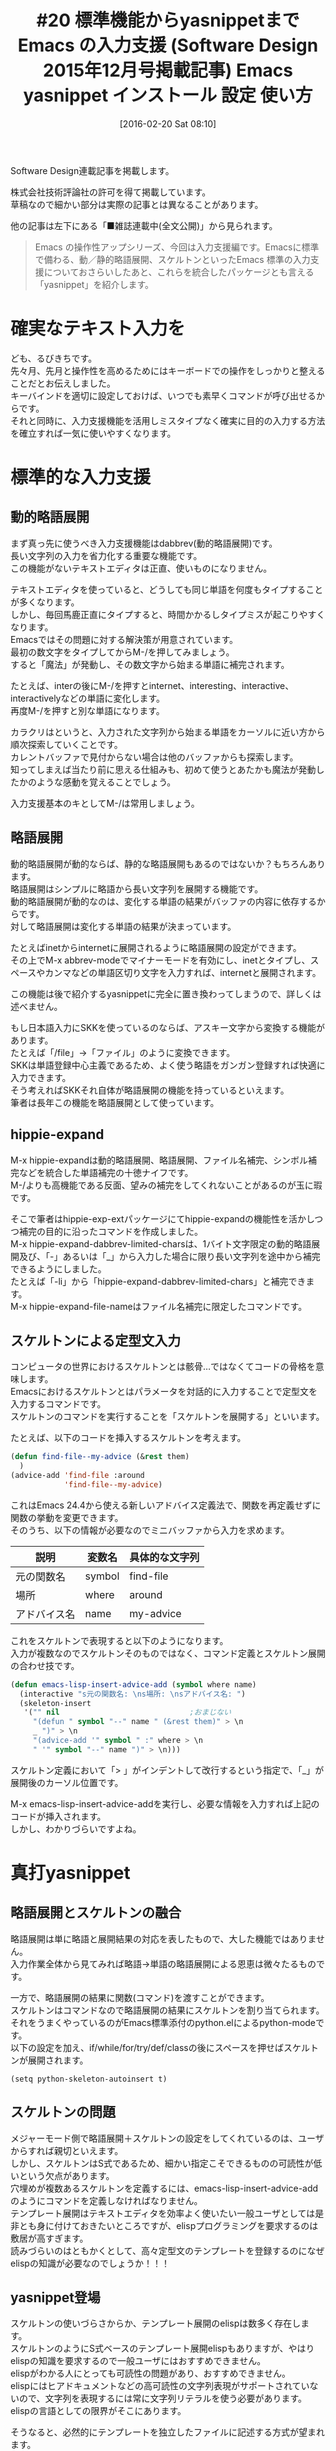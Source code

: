 #+BLOG: rubikitch
#+POSTID: 2415
#+DATE: [2016-02-20 Sat 08:10]
#+PERMALINK: sd1512-dabbrev-hippie-skeleton-yasnippet
#+OPTIONS: toc:nil num:nil todo:nil pri:nil tags:nil ^:nil \n:t -:nil
#+ISPAGE: nil
#+DESCRIPTION:
# (progn (erase-buffer)(find-file-hook--org2blog/wp-mode))
#+BLOG: rubikitch
#+CATEGORY: Emacs, 連載『るびきち流Emacs超入門』
#+DESCRIPTION:
#+TAGS:package:dabbrev, package:hippie-exp, hippie-expand, abbrev-mode, package:abbrev, skk-abbrev-mode, hippie-expand-dabbrev-limited-chars, package:hippie-exp-ext, hippie-expand-file-name, package:skeleton, スケルトン, advice-add, python-skeleton-autoinsert, package:yasnippet, emacs テンプレート展開, emacs スニペット, yas-prompt-functions, yas-global-mode, yas-snippet-dirs, yas-installed-snippets-dir, yas-insert-snippet, skeleton-insert, emacs スケルトン 使いづらい
#+TITLE: #20 標準機能からyasnippetまで　Emacs の入力支援 (Software Design 2015年12月号掲載記事) Emacs yasnippet インストール 設定 使い方
Software Design連載記事を掲載します。

株式会社技術評論社の許可を得て掲載しています。
草稿なので細かい部分は実際の記事とは異なることがあります。

他の記事は左下にある「■雑誌連載中(全文公開)」から見られます。

#+BEGIN_QUOTE
Emacs の操作性アップシリーズ、今回は入力支援編です。Emacsに標準で備わる、動／静的略語展開、スケルトンといったEmacs 標準の入力支援についておさらいしたあと、これらを統合したパッケージとも言える「yasnippet」を紹介します。
#+END_QUOTE

# (progn (forward-line 1)(shell-command "screenshot-time.rb org_template" t))
* 確実なテキスト入力を
ども、るびきちです。
先々月、先月と操作性を高めるためにはキーボードでの操作をしっかりと整えることだとお伝えしました。
キーバインドを適切に設定しておけば、いつでも素早くコマンドが呼び出せるからです。
それと同時に、入力支援機能を活用しミスタイプなく確実に目的の入力する方法を確立すれば一気に使いやすくなります。

* 標準的な入力支援
** 動的略語展開
まず真っ先に使うべき入力支援機能はdabbrev(動的略語展開)です。
長い文字列の入力を省力化する重要な機能です。
この機能がないテキストエディタは正直、使いものになりません。

テキストエディタを使っていると、どうしても同じ単語を何度もタイプすることが多くなります。
しかし、毎回馬鹿正直にタイプすると、時間かかるしタイプミスが起こりやすくなります。
Emacsではその問題に対する解決策が用意されています。
最初の数文字をタイプしてからM-/を押してみましょう。
すると「魔法」が発動し、その数文字から始まる単語に補完されます。

たとえば、interの後にM-/を押すとinternet、interesting、interactive、interactivelyなどの単語に変化します。
再度M-/を押すと別な単語になります。

カラクリはというと、入力された文字列から始まる単語をカーソルに近い方から順次探索していくことです。
カレントバッファで見付からない場合は他のバッファからも探索します。
知ってしまえば当たり前に思える仕組みも、初めて使うとあたかも魔法が発動したかのような感動を覚えることでしょう。

入力支援基本のキとしてM-/は常用しましょう。

** 略語展開
動的略語展開が動的ならば、静的な略語展開もあるのではないか？もちろんあります。
略語展開はシンプルに略語から長い文字列を展開する機能です。
動的略語展開が動的なのは、変化する単語の結果がバッファの内容に依存するからです。
対して略語展開は変化する単語の結果が決まっています。

たとえばinetからinternetに展開されるように略語展開の設定ができます。
その上でM-x abbrev-modeでマイナーモードを有効にし、inetとタイプし、スペースやカンマなどの単語区切り文字を入力すれば、internetと展開されます。

この機能は後で紹介するyasnippetに完全に置き換わってしまうので、詳しくは述べません。

もし日本語入力にSKKを使っているのならば、アスキー文字から変換する機能があります。
たとえば「/file」→「ファイル」のように変換できます。
SKKは単語登録中心主義であるため、よく使う略語をガンガン登録すれば快適に入力できます。
そう考えればSKKそれ自体が略語展開の機能を持っているといえます。
筆者は長年この機能を略語展開として使っています。

** hippie-expand
M-x hippie-expandは動的略語展開、略語展開、ファイル名補完、シンボル補完などを統合した単語補完の十徳ナイフです。
M-/よりも高機能である反面、望みの補完をしてくれないことがあるのが玉に瑕です。

そこで筆者はhippie-exp-extパッケージにてhippie-expandの機能性を活かしつつ補完の目的に沿ったコマンドを作成しました。
M-x hippie-expand-dabbrev-limited-charsは、1バイト文字限定の動的略語展開及び、「-」あるいは「_」から入力した場合に限り長い文字列を途中から補完できるようにしました。
たとえば「-li」から「hippie-expand-dabbrev-limited-chars」と補完できます。
M-x hippie-expand-file-nameはファイル名補完に限定したコマンドです。
** スケルトンによる定型文入力
コンピュータの世界におけるスケルトンとは骸骨…ではなくてコードの骨格を意味します。
Emacsにおけるスケルトンとはパラメータを対話的に入力することで定型文を入力するコマンドです。
スケルトンのコマンドを実行することを「スケルトンを展開する」といいます。

たとえば、以下のコードを挿入するスケルトンを考えます。

#+begin_src emacs-lisp :results silent :tangle 20.el
(defun find-file--my-advice (&rest them)
  )
(advice-add 'find-file :around
            'find-file--my-advice)
#+end_src

これはEmacs 24.4から使える新しいアドバイス定義法で、関数を再定義せずに関数の挙動を変更できます。
そのうち、以下の情報が必要なのでミニバッファから入力を求めます。

| 説明         | 変数名 | 具体的な文字列 |
|--------------+--------+----------------|
| 元の関数名   | symbol | find-file      |
| 場所         | where  | around         |
| アドバイス名 | name   | my-advice      |

これをスケルトンで表現すると以下のようになります。
入力が複数なのでスケルトンそのものではなく、コマンド定義とスケルトン展開の合わせ技です。

#+begin_src emacs-lisp :results silent :tangle 20.el
(defun emacs-lisp-insert-advice-add (symbol where name)
  (interactive "s元の関数名: \ns場所: \nsアドバイス名: ")
  (skeleton-insert
   '("" nil                             ;おまじない
     "(defun " symbol "--" name " (&rest them)" > \n
     _ ")" > \n
     "(advice-add '" symbol " :" where > \n
     " '" symbol "--" name ")" > \n)))
#+end_src

スケルトン定義において「> \n」がインデントして改行するという指定で、「_」が展開後のカーソル位置です。

M-x emacs-lisp-insert-advice-addを実行し、必要な情報を入力すれば上記のコードが挿入されます。
しかし、わかりづらいですよね。

* 真打yasnippet
** 略語展開とスケルトンの融合
略語展開は単に略語と展開結果の対応を表したもので、大した機能ではありません。
入力作業全体から見てみれば略語→単語の略語展開による恩恵は微々たるものです。

一方で、略語展開の結果に関数(コマンド)を渡すことができます。
スケルトンはコマンドなので略語展開の結果にスケルトンを割り当てられます。
それをうまくやっているのがEmacs標準添付のpython.elによるpython-modeです。
以下の設定を加え、if/while/for/try/def/classの後にスペースを押せばスケルトンが展開されます。
#+BEGIN_EXAMPLE
(setq python-skeleton-autoinsert t)
#+END_EXAMPLE
** スケルトンの問題
メジャーモード側で略語展開＋スケルトンの設定をしてくれているのは、ユーザからすれば親切といえます。
しかし、スケルトンはS式であるため、細かい指定こそできるものの可読性が低いという欠点があります。
穴埋めが複数あるスケルトンを定義するには、emacs-lisp-insert-advice-addのようにコマンドを定義しなければなりません。
テンプレート展開はテキストエディタを効率よく使いたい一般ユーザとしては是非とも身に付けておきたいところですが、elispプログラミングを要求するのは敷居が高すぎます。
読みづらいのはともかくとして、高々定型文のテンプレートを登録するのになぜelispの知識が必要なのでしょうか！！！
** yasnippet登場
スケルトンの使いづらさからか、テンプレート展開のelispは数多く存在します。
スケルトンのようにS式ベースのテンプレート展開elispもありますが、やはりelispの知識を要求するので一般ユーザにはおすすめできません。
elispがわかる人にとっても可読性の問題があり、おすすめできません。
elispにはヒアドキュメントなどの高可読性の文字列表現がサポートされていないので、文字列を表現するには常に文字列リテラルを使う必要があります。
elispの言語としての限界がそこにあります。

そうなると、必然的にテンプレートを独立したファイルに記述する方式が望まれます。
この方式のelispもいくつか登場してきましたが、今ではyasnippetが定番です。

** スニペットの例
先程のアドバイス定義のテンプレート(yasnippetではスニペットという)をyasnippetで定義すると、このようになります。
暗号的なスケルトンと比較すれば可読性は明らかに上です。

#+BEGIN_EXAMPLE
# -*- mode: snippet -*-
# name: advice-add with function
# key: advice
# --
(defun ${1:symbol}--${2:name} (${3:&rest them})
  $0)
(advice-add '$1 :${4:where}
  '$1--$2)
#+END_EXAMPLE

冗長になっていますが、定義時(M-x yas-new-snippet)に予め雛型が用意されるので丸暗記する必要はありません。
スニペットの先頭から「#」で始まる行はコメントです。
nameはスニペットの1行説明文、keyはそのスニペットに展開する略語です。
スニペットの内容は「# --」行の後に記述します。

スニペットの実体は、穴埋め部分を含むことができる定型文です。
穴埋め部分が存在しない場合は、普通の略語展開と同じ機能です。

穴埋め部分は「${1:symbol}」のように、数字と表示文字列を指定します。
数字は穴埋めされる順番で、表示文字列は穴埋めの説明の役割とデフォルト値の役割を果たします。
スケルトンとの対比のため「${4:where}」と書いていますが、aroundと指定するケースが多いのならば「${4:around}」と書いてデフォルト値として使いましょう。
スニペット展開時はこの部分で文字列を入力することになります。

表示文字列を書いていない「$1」のような指定は、穴埋め部分で入力されたのと同じ文字列に置き換わります。

最後に「$0」はスニペット展開後に移動するカーソル位置です。

** インストールと設定
yasnippetはMELPAに登録されているのでM-x package-installからインストールできます。
パッケージをインストールするとyasnippet.el本体だけでなく、数多くのスニペットも同時にインストールされます。
そして、以下の設定をします。

#+begin_src emacs-lisp :results silent :tangle 20.el
(yas-global-mode 1)
;;; スニペット名をidoで選択する
(setq yas-prompt-functions '(yas-ido-prompt))
#+end_src

スニペットの置き場は yas-snippet-dirs で指定しますが、デフォルトはこうなっています。
#+begin_src emacs-lisp :results silent :tangle 20.el
("~/.emacs.d/snippets" yas-installed-snippets-dir)
#+end_src

~/.emacs.d/snippets は自分で定義したスニペットを置くディレクトリです。
yas-installed-snippets-dir はパッケージによってインストールされたスニペットディレクトリの変数です。
他のスニペットも使いたい場合は yas-snippet-dirs を適宜設定してください。

** スニペットを展開する
スニペットを展開するには、略語(key)を入力してTABを押します。
穴埋め部分が存在する場合はそこにカーソルが移動し、入力できるようになるので入力したらTABで次の穴埋め部分に移動します。
穴埋め部分を空白にするにはC-dです。
すべての穴埋めが終われば展開終了です。
ミニバッファで情報を入力するスケルトンと違い、穴埋め部分にカーソルが移動するので、入力するべきテキストが明らかになるのが強みです。

略語が思い出せない場合はM-x yas-insert-snippetで展開します。
またM-x yas-describe-tablesでスニペットを一覧します。

* 終わりに
今回は基本的な入力支援をおさらいしてから、yasnippetという強力なテンプレート入力の入口を紹介しました。
yasnippetはそのまま使うだけでも入力を省力化できますが、可読性が高いフォーマットなので自分でスニペットを定義すれば面白いです。
次回はスニペット定義・テスト方法から始まり、いろいろな応用技を見ていきます。

筆者はサイト「日刊Emacs」を運営し、毎日パッケージの紹介記事を書いています。
マイナーなものも紹介しているので、新たなパッケージを求めている人の役に立てば幸いです。

また、EmacsユーザのQOLを上げるための厳選した情報を週間メルマガで配信しています。
Emacsについてはもちろんのこと、ライフハックなどいろいろな分野について書いています。
登録はこちら→http://www.mag2.com/m/0001373131.html

